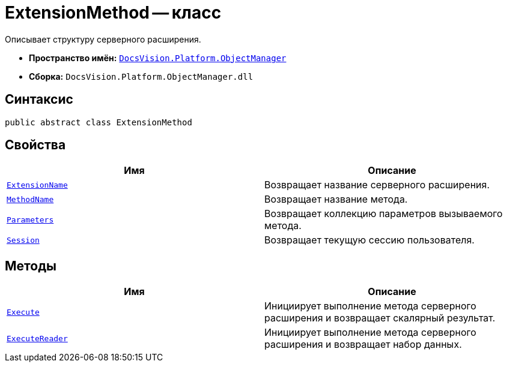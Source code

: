 = ExtensionMethod -- класс

Описывает структуру серверного расширения.

* *Пространство имён:* `xref:api/DocsVision/Platform/ObjectManager/ObjectManager_NS.adoc[DocsVision.Platform.ObjectManager]`
* *Сборка:* `DocsVision.Platform.ObjectManager.dll`

== Синтаксис

[source,csharp]
----
public abstract class ExtensionMethod
----

== Свойства

[cols=",",options="header"]
|===
|Имя |Описание
|`xref:api/DocsVision/Platform/ObjectManager/ExtensionMethod.ExtensionName_PR.adoc[ExtensionName]` |Возвращает название серверного расширения.
|`xref:api/DocsVision/Platform/ObjectManager/ExtensionMethod.MethodName_PR.adoc[MethodName]` |Возвращает название метода.
|`xref:api/DocsVision/Platform/ObjectManager/ExtensionMethod.Parameters_PR.adoc[Parameters]` |Возвращает коллекцию параметров вызываемого метода.
|`xref:api/DocsVision/Platform/ObjectManager/ExtensionMethod.Session_PR.adoc[Session]` |Возвращает текущую сессию пользователя.
|===

== Методы

[cols=",",options="header"]
|===
|Имя |Описание
|`xref:api/DocsVision/Platform/ObjectManager/ExtensionMethod.Execute_MT.adoc[Execute]` |Инициирует выполнение метода серверного расширения и возвращает скалярный результат.
|`xref:api/DocsVision/Platform/ObjectManager/ExtensionMethod.ExecuteReader_MT.adoc[ExecuteReader]` |Инициирует выполнение метода серверного расширения и возвращает набор данных.
|===
